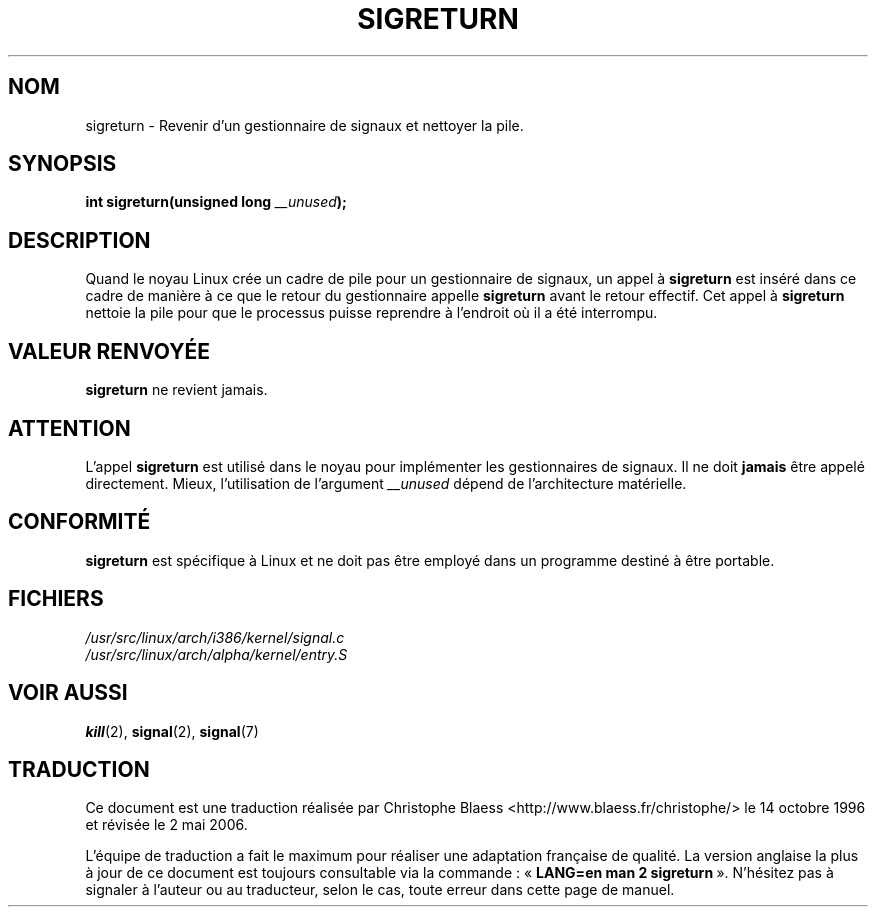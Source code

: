 .\" Copyright (C) 1995, Thomas K. Dyas <tdyas@eden.rutgers.edu>
.\"
.\" Permission is granted to make and distribute verbatim copies of this
.\" manual provided the copyright notice and this permission notice are
.\" preserved on all copies.
.\"
.\" Permission is granted to copy and distribute modified versions of this
.\" manual under the conditions for verbatim copying, provided that the
.\" entire resulting derived work is distributed under the terms of a
.\" permission notice identical to this one
.\"
.\" Since the Linux kernel and libraries are constantly changing, this
.\" manual page may be incorrect or out-of-date.  The author(s) assume no
.\" responsibility for errors or omissions, or for damages resulting from
.\" the use of the information contained herein.  The author(s) may not
.\" have taken the same level of care in the production of this manual,
.\" which is licensed free of charge, as they might when working
.\" professionally.
.\"
.\" Formatted or processed versions of this manual, if unaccompanied by
.\" the source, must acknowledge the copyright and authors of this work.
.\"
.\" Created   Sat Aug 21 1995     Thomas K. Dyas <tdyas@eden.rutgers.edu>
.\" Modified Tue Oct 22 22:09:03 1996 by Eric S. Raymond <esr@thyrsus.com>
.\"
.\" Traduction 14/10/1996 par Christophe Blaess (ccb@club-internet.fr)
.\" Màj 15/04/1997
.\" Màj 18/07/2003 LDP-1.56
.\" Màj 01/05/2006 LDP-1.67.1
.\"
.TH SIGRETURN 2 "21 août 1995" LDP "Manuel du programmeur Linux"
.SH NOM
sigreturn \- Revenir d'un gestionnaire de signaux et nettoyer la pile.
.SH SYNOPSIS
.BI "int sigreturn(unsigned long " __unused );
.SH DESCRIPTION
Quand le noyau Linux crée un cadre de pile pour un gestionnaire
de signaux, un appel à
.B sigreturn
est inséré dans ce cadre de manière à ce que le retour du gestionnaire
appelle
.B sigreturn
avant le retour effectif. Cet appel à
.B sigreturn
nettoie la pile pour que le processus puisse reprendre à l'endroit
où il a été interrompu.
.SH "VALEUR RENVOYÉE"
.B sigreturn
ne revient jamais.
.SH ATTENTION
L'appel
.B sigreturn
est utilisé dans le noyau pour implémenter les gestionnaires de signaux.
Il ne doit
.B jamais
être appelé directement. Mieux, l'utilisation de
l'argument
.I __unused
dépend de l'architecture matérielle.
.SH "CONFORMITÉ"
.B sigreturn
est spécifique à Linux et ne doit pas être employé dans un programme
destiné à être portable.
.SH FICHIERS
.I /usr/src/linux/arch/i386/kernel/signal.c
.br
.I /usr/src/linux/arch/alpha/kernel/entry.S
.SH "VOIR AUSSI"
.BR kill (2),
.BR signal (2),
.BR signal (7)
.SH TRADUCTION
.PP
Ce document est une traduction réalisée par Christophe Blaess
<http://www.blaess.fr/christophe/> le 14\ octobre\ 1996
et révisée le 2\ mai\ 2006.
.PP
L'équipe de traduction a fait le maximum pour réaliser une adaptation
française de qualité. La version anglaise la plus à jour de ce document est
toujours consultable via la commande\ : «\ \fBLANG=en\ man\ 2\ sigreturn\fR\ ».
N'hésitez pas à signaler à l'auteur ou au traducteur, selon le cas, toute
erreur dans cette page de manuel.
